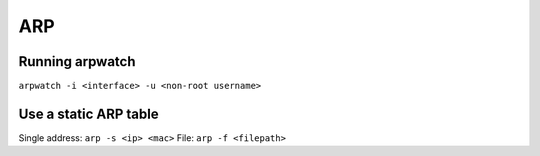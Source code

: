 ARP
---


Running arpwatch
==============================
``arpwatch -i <interface> -u <non-root username>``

Use a static ARP table
==============================
Single address:
``arp -s <ip> <mac>``
File:
``arp -f <filepath>``

